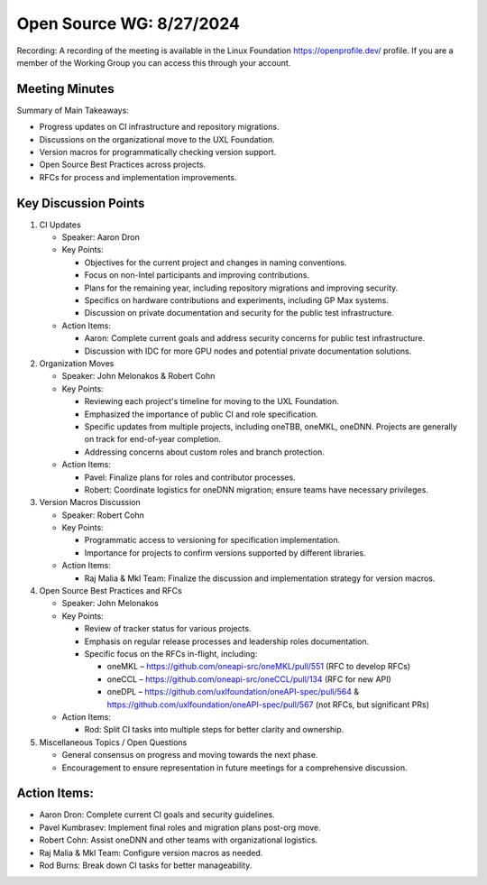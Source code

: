 ===========================
 Open Source WG: 8/27/2024
===========================

Recording: A recording of the meeting is available in the Linux Foundation https://openprofile.dev/ profile. If you are
a member of the Working Group you can access this through your account.


Meeting Minutes
===============

Summary of Main Takeaways:

* Progress updates on CI infrastructure and repository migrations.
* Discussions on the organizational move to the UXL Foundation.
* Version macros for programmatically checking version support.
* Open Source Best Practices across projects.
* RFCs for process and implementation improvements.


Key Discussion Points
======================

1. CI Updates

   * Speaker: Aaron Dron
   * Key Points:

     * Objectives for the current project and changes in naming conventions.
     * Focus on non-Intel participants and improving contributions.
     * Plans for the remaining year, including repository migrations and improving security.
     * Specifics on hardware contributions and experiments, including GP Max systems.
     * Discussion on private documentation and security for the public test infrastructure.

   * Action Items:

     * Aaron: Complete current goals and address security concerns for public test infrastructure.
     * Discussion with IDC for more GPU nodes and potential private documentation solutions.

2. Organization Moves

   * Speaker: John Melonakos & Robert Cohn
   * Key Points:

     * Reviewing each project's timeline for moving to the UXL Foundation.
     * Emphasized the importance of public CI and role specification.
     * Specific updates from multiple projects, including oneTBB, oneMKL, oneDNN. Projects are generally on track for
       end-of-year completion.
     * Addressing concerns about custom roles and branch protection.

   * Action Items:

     * Pavel: Finalize plans for roles and contributor processes.
     * Robert: Coordinate logistics for oneDNN migration; ensure teams have necessary privileges.

3. Version Macros Discussion

   * Speaker: Robert Cohn
   * Key Points:

     * Programmatic access to versioning for specification implementation.
     * Importance for projects to confirm versions supported by different libraries.

   * Action Items:

     * Raj Malia & Mkl Team: Finalize the discussion and implementation strategy for version macros.

4. Open Source Best Practices and RFCs

   * Speaker: John Melonakos
   * Key Points:

     * Review of tracker status for various projects.
     * Emphasis on regular release processes and leadership roles documentation.
     * Specific focus on the RFCs in-flight, including:

       * oneMKL – https://github.com/oneapi-src/oneMKL/pull/551 (RFC to develop RFCs)
       * oneCCL – https://github.com/oneapi-src/oneCCL/pull/134 (RFC for new API)
       * oneDPL – https://github.com/uxlfoundation/oneAPI-spec/pull/564 &
         https://github.com/uxlfoundation/oneAPI-spec/pull/567 (not RFCs, but significant PRs)

   * Action Items:

     * Rod: Split CI tasks into multiple steps for better clarity and ownership.

5. Miscellaneous Topics / Open Questions

   * General consensus on progress and moving towards the next phase.
   * Encouragement to ensure representation in future meetings for a comprehensive discussion.


Action Items:
=============

* Aaron Dron: Complete current CI goals and security guidelines.
* Pavel Kumbrasev: Implement final roles and migration plans post-org move.
* Robert Cohn: Assist oneDNN and other teams with organizational logistics.
* Raj Malia & Mkl Team: Configure version macros as needed.
* Rod Burns: Break down CI tasks for better manageability.
